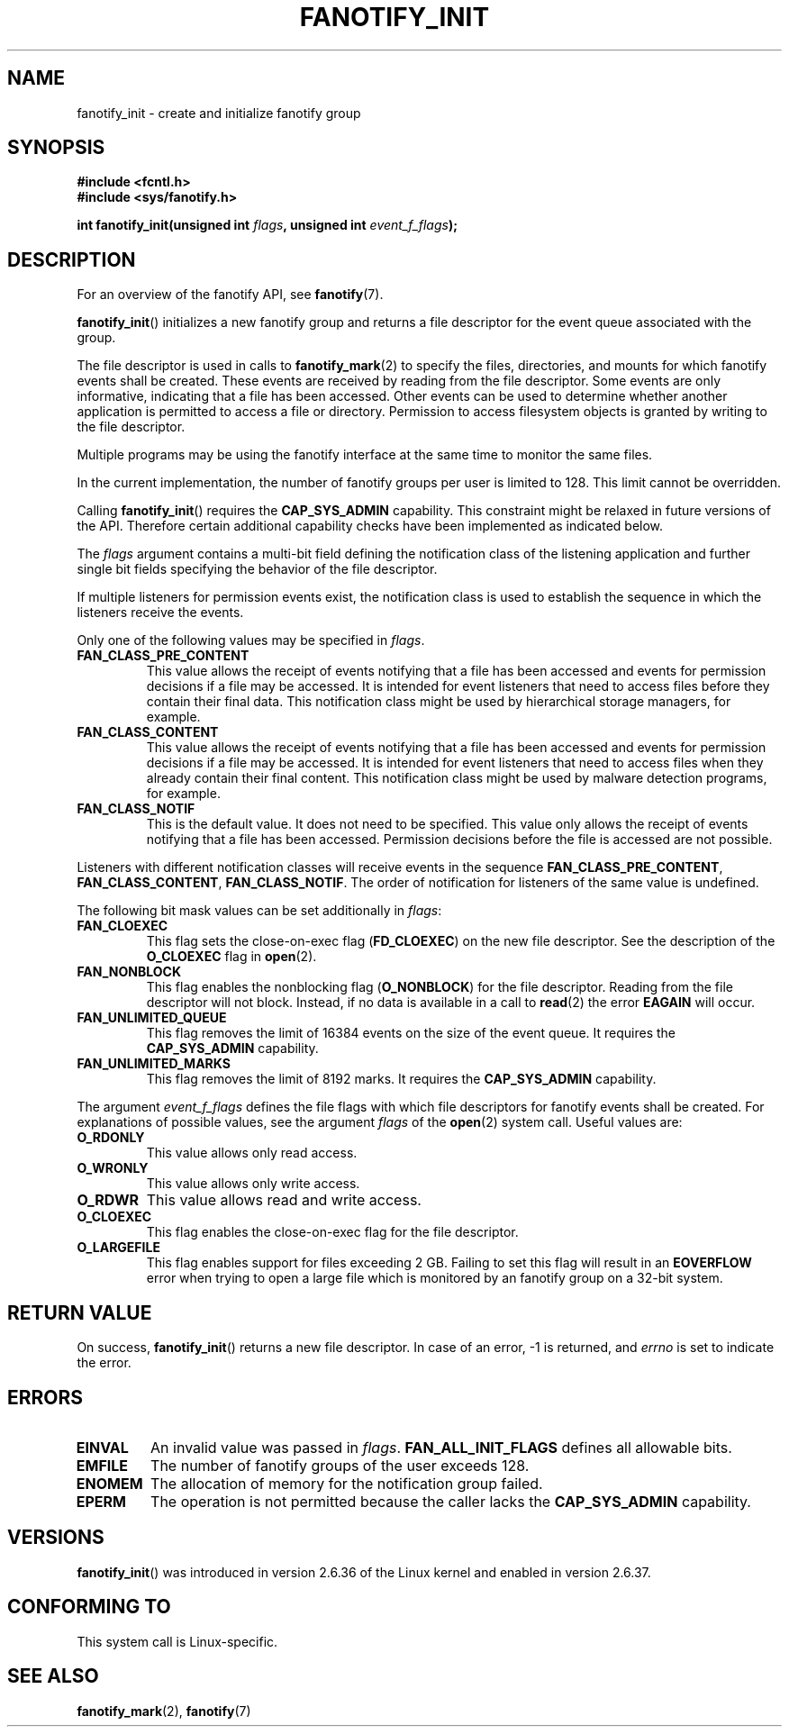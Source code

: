 .\" Copyright (C) 2013, Heinrich Schuchardt <xypron.glpk@gmx.de>
.\"
.\" %%%LICENSE_START(VERBATIM)
.\" Permission is granted to make and distribute verbatim copies of this
.\" manual provided the copyright notice and this permission notice are
.\" preserved on all copies.
.\"
.\" Permission is granted to copy and distribute modified versions of
.\" this manual under the conditions for verbatim copying, provided that
.\" the entire resulting derived work is distributed under the terms of
.\" a permission notice identical to this one.
.\"
.\" Since the Linux kernel and libraries are constantly changing, this
.\" manual page may be incorrect or out-of-date.  The author(s) assume.
.\" no responsibility for errors or omissions, or for damages resulting.
.\" from the use of the information contained herein.  The author(s) may.
.\" not have taken the same level of care in the production of this.
.\" manual, which is licensed free of charge, as they might when working.
.\" professionally.
.\"
.\" Formatted or processed versions of this manual, if unaccompanied by
.\" the source, must acknowledge the copyright and authors of this work.
.\" %%%LICENSE_END
.TH FANOTIFY_INIT 2 2014-04-24 "Linux" "Linux Programmer's Manual"
.SH NAME
fanotify_init \- create and initialize fanotify group
.SH SYNOPSIS
.B #include <fcntl.h>
.br
.B #include <sys/fanotify.h>
.sp
.BI "int fanotify_init(unsigned int " flags ", unsigned int " event_f_flags );
.SH DESCRIPTION
For an overview of the fanotify API, see
.BR fanotify (7).
.PP
.BR fanotify_init ()
initializes a new fanotify group and returns a file descriptor for the event
queue associated with the group.
.PP
The file descriptor is used in calls to
.BR fanotify_mark (2)
to specify the files, directories, and mounts for which fanotify events shall
be created.
These events are received by reading from the file descriptor.
Some events are only informative, indicating that a file has been accessed.
Other events can be used to determine whether
another application is permitted to access a file or directory.
Permission to access filesystem objects is granted by writing to the file
descriptor.
.PP
Multiple programs may be using the fanotify interface at the same time to
monitor the same files.
.PP
In the current implementation, the number of fanotify groups per user is
limited to 128.
This limit cannot be overridden.
.PP
Calling
.BR fanotify_init ()
requires the
.B CAP_SYS_ADMIN
capability.
This constraint might be relaxed in future versions of the API.
Therefore certain additional capability checks have been implemented as
indicated below.
.PP
The
.I flags
argument contains a multi-bit field defining the notification class of the
listening application and further single bit fields specifying the behavior of
the file descriptor.
.PP
If multiple listeners for permission events exist, the notification class is
used to establish the sequence in which the listeners receive the events.
.PP
Only one of the following values may be specified in
.IR flags .
.TP
.B FAN_CLASS_PRE_CONTENT
This value allows the receipt of events notifying that a file has been
accessed and events for permission decisions if a file may be accessed.
It is intended for event listeners that need to access files before they
contain their final data.
This notification class might be used by hierarchical storage managers, for
example.
.TP
.B FAN_CLASS_CONTENT
This value allows the receipt of events notifying that a file has been
accessed and events for permission decisions if a file may be accessed.
It is intended for event listeners that need to access files when they already
contain their final content.
This notification class might be used by malware detection programs, for
example.
.TP
.B FAN_CLASS_NOTIF
This is the default value.
It does not need to be specified.
This value only allows the receipt of events notifying that a file has been
accessed.
Permission decisions before the file is accessed are not possible.
.PP
Listeners with different notification classes will receive events in the
sequence
.BR FAN_CLASS_PRE_CONTENT ,
.BR FAN_CLASS_CONTENT ,
.BR FAN_CLASS_NOTIF .
The order of notification for listeners of the same value is undefined.
.PP
The following bit mask values can be set additionally in
.IR flags :
.TP
.B FAN_CLOEXEC
This flag sets the close-on-exec flag
.RB ( FD_CLOEXEC )
on the new file descriptor.
See the description of the
.B O_CLOEXEC
flag in
.BR open (2).
.TP
.B FAN_NONBLOCK
This flag enables the nonblocking flag
.RB ( O_NONBLOCK )
for the file descriptor.
Reading from the file descriptor will not block.
Instead, if no data is available in a call to
.BR read (2)
the error
.B EAGAIN
will occur.
.TP
.B FAN_UNLIMITED_QUEUE
This flag removes the limit of 16384 events on the size of the event queue.
It requires the
.B CAP_SYS_ADMIN
capability.
.TP
.B FAN_UNLIMITED_MARKS
This flag removes the limit of 8192 marks.
It requires the
.B CAP_SYS_ADMIN
capability.
.PP
The argument
.I event_f_flags
defines the file flags with which file descriptors for fanotify events shall
be created.
For explanations of possible values, see the argument
.I flags
of the
.BR open (2)
system call.
Useful values are:
.TP
.B O_RDONLY
This value allows only read access.
.TP
.B O_WRONLY
This value allows only write access.
.TP
.B O_RDWR
This value allows read and write access.
.TP
.B O_CLOEXEC
This flag enables the close-on-exec flag for the file descriptor.
.TP
.B O_LARGEFILE
This flag enables support for files exceeding 2 GB.
Failing to set this flag will result in an
.B EOVERFLOW
error when trying to open a large file which is monitored by an fanotify group
on a 32-bit system.
.SH RETURN VALUE
On success,
.BR fanotify_init ()
returns a new file descriptor.
In case of an error, \-1 is returned, and
.I errno
is set to indicate the error.
.SH ERRORS
.TP
.B EINVAL
An invalid value was passed in
.IR flags .
.B FAN_ALL_INIT_FLAGS
defines all allowable bits.
.TP
.B EMFILE
The number of fanotify groups of the user exceeds 128.
.TP
.B ENOMEM
The allocation of memory for the notification group failed.
.TP
.B EPERM
The operation is not permitted because the caller lacks the
.B CAP_SYS_ADMIN
capability.
.SH VERSIONS
.BR fanotify_init ()
was introduced in version 2.6.36 of the Linux kernel and enabled in version
2.6.37.
.SH "CONFORMING TO"
This system call is Linux-specific.
.SH "SEE ALSO"
.BR fanotify_mark (2),
.BR fanotify (7)
